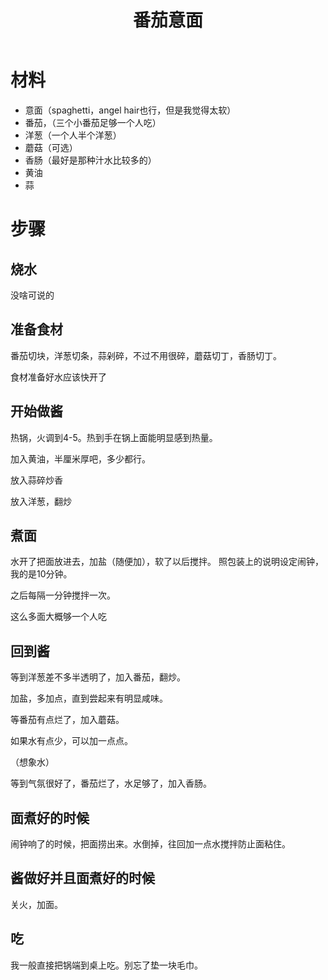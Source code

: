 #+OPTIONS: html-style:nil
#+HTML_HEAD: <link rel="stylesheet" type="text/css" href="/style.css"/>
#+HTML_HEAD_EXTRA: <link rel="stylesheet" type="text/css" href="/cook/style.css"/>
#+TITLE: 番茄意面


* 材料


- 意面（spaghetti，angel hair也行，但是我觉得太软）
- 番茄，（三个小番茄足够一个人吃）
- 洋葱（一个人半个洋葱）
- 蘑菇（可选）
- 香肠（最好是那种汁水比较多的）
- 黄油
- 蒜

* 步骤

** 烧水

没啥可说的

** 准备食材

番茄切块，洋葱切条，蒜剁碎，不过不用很碎，蘑菇切丁，香肠切丁。

#+ATTR_HTML: :width 400px
[[./tomato.jpg]]

#+ATTR_HTML: :width 400px
[[./garlic.jpg]]

#+ATTR_HTML: :width 400px
[[./onion.jpg]]

#+ATTR_HTML: :width 400px
[[./mushroom.jpg]]

食材准备好水应该快开了

** 开始做酱

热锅，火调到4-5。热到手在锅上面能明显感到热量。

加入黄油，半厘米厚吧，多少都行。

[[./add-butter.jpg]]

放入蒜碎炒香

[[./add-garlic.jpg]]

放入洋葱，翻炒

[[./add-onion.jpg]]

** 煮面

水开了把面放进去，加盐（随便加），软了以后搅拌。
照包装上的说明设定闹钟，我的是10分钟。

之后每隔一分钟搅拌一次。

[[./spaghetti.jpg]]

这么多面大概够一个人吃

** 回到酱

等到洋葱差不多半透明了，加入番茄，翻炒。

[[./add-tomato.jpg]]

加盐，多加点，直到尝起来有明显咸味。

[[./add-salt.jpg]]

等番茄有点烂了，加入蘑菇。

[[./add-mushroom.jpg]]

如果水有点少，可以加一点点。

（想象水）

等到气氛很好了，番茄烂了，水足够了，加入香肠。

** 面煮好的时候

闹钟响了的时候，把面捞出来。水倒掉，往回加一点水搅拌防止面粘住。

** 酱做好并且面煮好的时候

关火，加面。

[[./finished.jpg]]

[[./finished-2.jpg]]


** 吃

我一般直接把锅端到桌上吃。别忘了垫一块毛巾。

